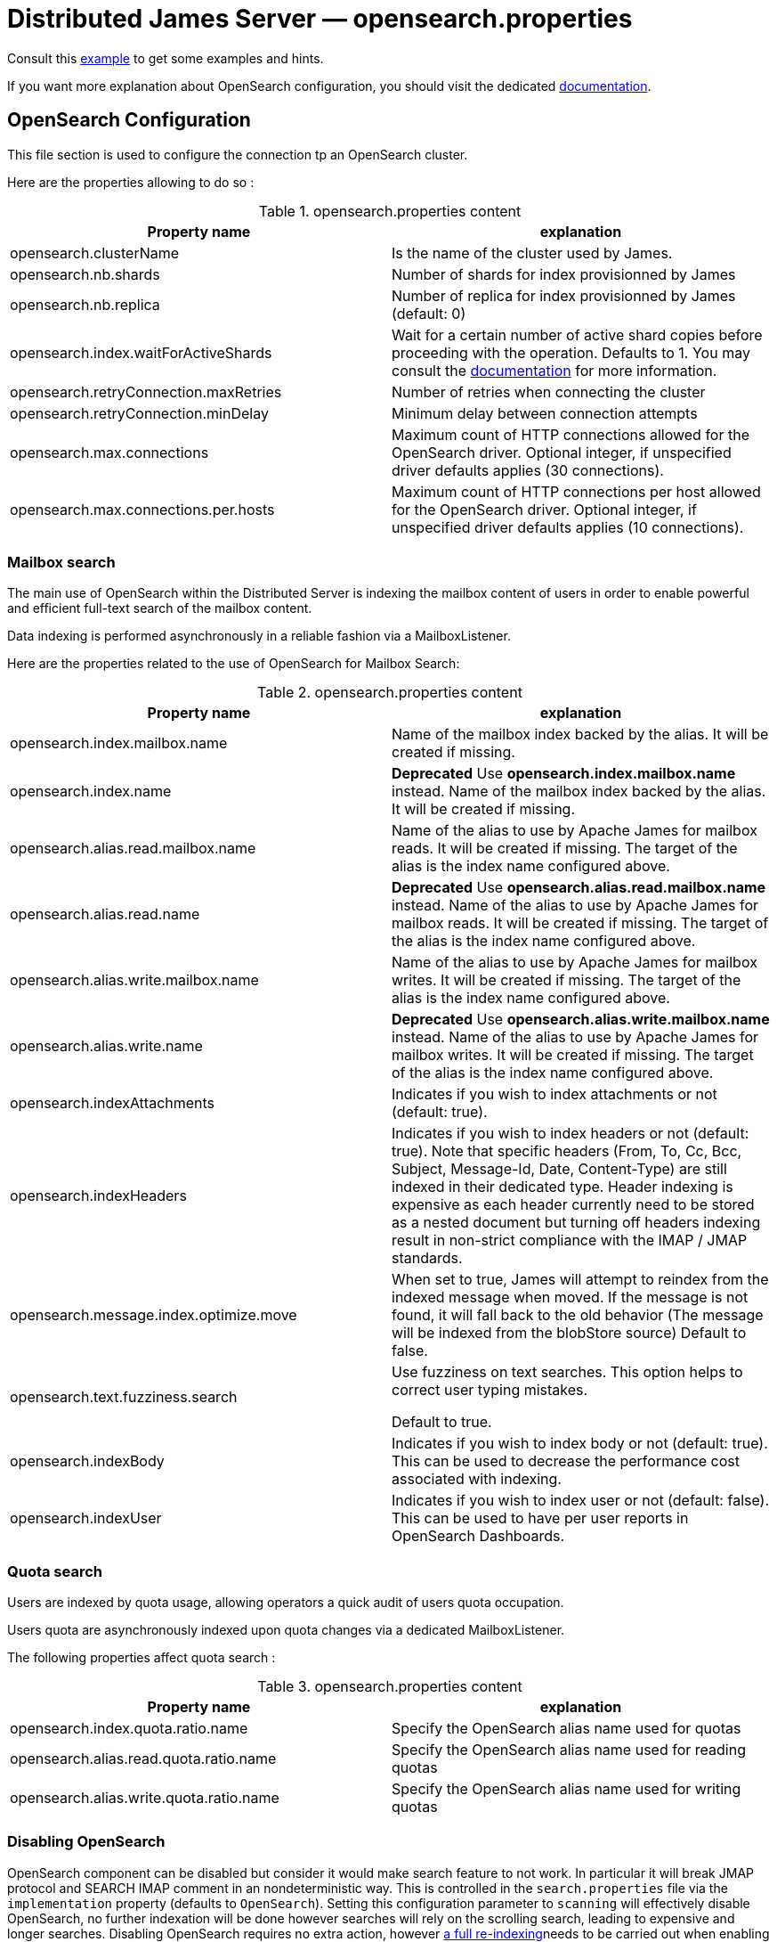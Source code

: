 = Distributed James Server &mdash; opensearch.properties
:navtitle: opensearch.properties

Consult this link:https://github.com/apache/james-project/blob/master/server/apps/distributed-app/sample-configuration/opensearch.properties[example]
to get some examples and hints.

If you want more explanation about OpenSearch configuration, you should visit the dedicated https://opensearch.org/[documentation].

== OpenSearch Configuration

This file section is used to configure the connection tp an OpenSearch cluster.

Here are the properties allowing to do so :

.opensearch.properties content
|===
| Property name | explanation

| opensearch.clusterName
| Is the name of the cluster used by James.

| opensearch.nb.shards
| Number of shards for index provisionned by James

| opensearch.nb.replica
| Number of replica for index provisionned by James (default: 0)

| opensearch.index.waitForActiveShards
| Wait for a certain number of active shard copies before proceeding with the operation. Defaults to 1.
You may consult the https://www.elastic.co/guide/en/elasticsearch/reference/7.10/docs-index_.html#active-shards[documentation] for more information.

| opensearch.retryConnection.maxRetries
| Number of retries when connecting the cluster

| opensearch.retryConnection.minDelay
| Minimum delay between connection attempts

| opensearch.max.connections
| Maximum count of HTTP connections allowed for the OpenSearch driver. Optional integer, if unspecified driver defaults
applies (30 connections).

| opensearch.max.connections.per.hosts
| Maximum count of HTTP connections per host allowed for the OpenSearch driver. Optional integer, if unspecified driver defaults
applies (10 connections).

|===

=== Mailbox search

The main use of OpenSearch within the Distributed Server is indexing the mailbox content of users in order to enable
powerful and efficient full-text search of the mailbox content.

Data indexing is performed asynchronously in a reliable fashion via a MailboxListener.

Here are the properties related to the use of OpenSearch for Mailbox Search:

.opensearch.properties content
|===
| Property name | explanation

| opensearch.index.mailbox.name
| Name of the mailbox index backed by the alias. It will be created if missing.

| opensearch.index.name
| *Deprecated* Use *opensearch.index.mailbox.name* instead.
Name of the mailbox index backed by the alias. It will be created if missing.

| opensearch.alias.read.mailbox.name
| Name of the alias to use by Apache James for mailbox reads. It will be created if missing.
The target of the alias is the index name configured above.

| opensearch.alias.read.name
| *Deprecated* Use *opensearch.alias.read.mailbox.name* instead.
Name of the alias to use by Apache James for mailbox reads. It will be created if missing.
The target of the alias is the index name configured above.

| opensearch.alias.write.mailbox.name
| Name of the alias to use by Apache James for mailbox writes. It will be created if missing.
The target of the alias is the index name configured above.

| opensearch.alias.write.name
| *Deprecated* Use *opensearch.alias.write.mailbox.name* instead.
Name of the alias to use by Apache James for mailbox writes. It will be created if missing.
The target of the alias is the index name configured above.

| opensearch.indexAttachments
| Indicates if you wish to index attachments or not (default: true).

| opensearch.indexHeaders
| Indicates if you wish to index headers or not (default: true). Note that specific headers
(From, To, Cc, Bcc, Subject, Message-Id, Date, Content-Type) are still indexed in their dedicated type.
Header indexing is expensive as each header currently need to be stored as a nested document but
turning off headers indexing result in non-strict compliance with the IMAP / JMAP standards.

| opensearch.message.index.optimize.move
| When set to true, James will attempt to reindex from the indexed message when moved.
If the message is not found, it will fall back to the old behavior (The message will be indexed from the blobStore source)
Default to false.

| opensearch.text.fuzziness.search
| Use fuzziness on text searches. This option helps to correct user typing mistakes.

Default to true.

| opensearch.indexBody
| Indicates if you wish to index body or not (default: true). This can be used to decrease the performance cost associated with indexing.

| opensearch.indexUser
| Indicates if you wish to index user or not (default: false). This can be used to have per user reports in OpenSearch Dashboards.

|===

=== Quota search

Users are indexed by quota usage, allowing operators a quick audit of users quota occupation.

Users quota are asynchronously indexed upon quota changes via a dedicated MailboxListener.

The following properties affect quota search :

.opensearch.properties content
|===
| Property name | explanation

| opensearch.index.quota.ratio.name
| Specify the OpenSearch alias name used for quotas

| opensearch.alias.read.quota.ratio.name
| Specify the OpenSearch alias name used for reading quotas

| opensearch.alias.write.quota.ratio.name
| Specify the OpenSearch alias name used for writing quotas
|===

=== Disabling OpenSearch

OpenSearch component can be disabled but consider it would make search feature to not work. In particular it will break JMAP protocol and SEARCH IMAP comment in an nondeterministic way.
This is controlled in the `search.properties` file via the `implementation` property (defaults
to `OpenSearch`). Setting this configuration parameter to `scanning` will effectively disable OpenSearch, no
further indexation will be done however searches will rely on the scrolling search, leading to expensive and longer
searches. Disabling OpenSearch requires no extra action, however
xref:distributed/operate/webadmin.adoc#_reindexing_all_mails[a full re-indexing]needs to be carried out when enabling OpenSearch.

== SSL Trusting Configuration

By default, James will use the system TrustStore to validate https server certificates, if the certificate on
ES side is already in the system TrustStore, you can leave the sslValidationStrategy property empty or set it to default.

.opensearch.properties content
|===
| Property name | explanation

| opensearch.hostScheme.https.sslValidationStrategy
| Optional. Accept only *default*, *ignore*, *override*. Default is *default*. default: Use the default SSL TrustStore of the system.
ignore: Ignore SSL Validation check (not recommended).
override: Override the SSL Context to use a custom TrustStore containing ES server's certificate.

|===

In some cases, you want to secure the connection from clients to ES by setting up a *https* protocol
with a self signed certificate. And you prefer to left the system ca-certificates un touch.
There are possible solutions to let the ES RestHighLevelClient to trust your self signed certificate.

Second solution: importing a TrustStore containing the certificate into SSL context.
A certificate normally contains two parts: a public part in .crt file, another private part in .key file.
To trust the server, the client needs to be acknowledged that the server's certificate is in the list of
client's TrustStore. Basically, you can create a local TrustStore file containing the public part of a remote server
by execute this command:

....
keytool -import -v -trustcacerts -file certificatePublicFile.crt -keystore trustStoreFileName.jks -keypass fillThePassword -storepass fillThePassword
....

When there is a TrustStore file and the password to read, fill two options *trustStorePath*
and *trustStorePassword* with the TrustStore location and the password. ES client will accept
the certificate of ES service.

.opensearch.properties content
|===
| Property name | explanation

| opensearch.hostScheme.https.trustStorePath
| Optional. Use it when https is configured in opensearch.hostScheme, and sslValidationStrategy is *override*
Configure OpenSearch rest client to use this trustStore file to recognize nginx's ssl certificate.
Once you chose *override*, you need to specify both trustStorePath and trustStorePassword.

| opensearch.hostScheme.https.trustStorePassword
| Optional. Use it when https is configured in opensearch.hostScheme, and sslValidationStrategy is *override*
Configure OpenSearch rest client to use this trustStore file with the specified password.
Once you chose *override*, you need to specify both trustStorePath and trustStorePassword.

|===

During SSL handshaking, the client can determine whether accept or reject connecting to a remote server by its hostname.
You can configure to use which HostNameVerifier in the client.

.opensearch.properties content
|===
| Property name | explanation

| opensearch.hostScheme.https.hostNameVerifier
| Optional. Default is *default*. default: using the default hostname verifier provided by apache http client.
accept_any_hostname: accept any host (not recommended).

|===

== Search overrides

*Search overrides* allow resolution of predefined search queries against alternative sources of data
and allow bypassing OpenSearch. This is useful to handle most resynchronisation queries that
are simple enough to be resolved against Cassandra.

Possible values are:
  - `org.apache.james.mailbox.cassandra.search.AllSearchOverride` Some IMAP clients uses SEARCH ALL to fully list messages in
 a mailbox and detect deletions. This is typically done by clients not supporting QRESYNC and from an IMAP perspective
 is considered an optimisation as less data is transmitted compared to a FETCH command. Resolving such requests against
 Cassandra is enabled by this search override and likely desirable.
  - `org.apache.james.mailbox.cassandra.search.UidSearchOverride`. Same as above but restricted by ranges.
  - `org.apache.james.mailbox.cassandra.search.DeletedSearchOverride`. Find deleted messages by looking up in the relevant Cassandra
 table.
  - `org.apache.james.mailbox.cassandra.search.DeletedWithRangeSearchOverride`. Same as above but limited by ranges.
  - `org.apache.james.mailbox.cassandra.search.NotDeletedWithRangeSearchOverride`. List non deleted messages in a given range.
 Lists all messages and filters out deleted message thus this is based on the following heuristic: most messages are not marked as deleted.
  - `org.apache.james.mailbox.cassandra.search.UnseenSearchOverride`. List unseen messages in the corresponding cassandra projection.

Please note that custom overrides can be defined here. `opensearch.search.overrides` allow specifying search overrides and is a
coma separated list of search override FQDNs. Default to none.

EG:

----
opensearch.search.overrides=org.apache.james.mailbox.cassandra.search.AllSearchOverride,org.apache.james.mailbox.cassandra.search.DeletedSearchOverride, org.apache.james.mailbox.cassandra.search.DeletedWithRangeSearchOverride,org.apache.james.mailbox.cassandra.search.NotDeletedWithRangeSearchOverride,org.apache.james.mailbox.cassandra.search.UidSearchOverride,org.apache.james.mailbox.cassandra.search.UnseenSearchOverride
----

== Configure dedicated language analyzers for mailbox index

OpenSearch supports various language analyzers out of the box: https://www.elastic.co/guide/en/elasticsearch/reference/current/analysis-lang-analyzer.html.

James could utilize this to improve the user searching experience upon his language.

While one could modify mailbox index mapping programmatically to customize this behavior, here we should just document a manual way to archive this without breaking our common index' mapping code.

The idea is modifying mailbox index mappings with the target language analyzer as a JSON file, then submit it directly
to OpenSearch via cURL command to create the mailbox index before James start. Let's adapt dedicated language analyzers
where appropriate for the following fields:

.Language analyzers propose change
|===
| Field | Analyzer change

| from.name
| `keep_mail_and_url` analyzer -> `keep_mail_and_url_language_a` analyzer

| subject
| `keep_mail_and_url` analyzer -> `keep_mail_and_url_language_a` analyzer

| to.name
| `keep_mail_and_url` analyzer -> `keep_mail_and_url_language_a` analyzer

| cc.name
| `keep_mail_and_url` analyzer -> `keep_mail_and_url_language_a` analyzer

| bcc.name
| `keep_mail_and_url` analyzer -> `keep_mail_and_url_language_a` analyzer

| textBody
| `standard` analyzer -> `language_a` analyzer

| htmlBody
| `standard` analyzer -> `language_a` analyzer

| attachments.fileName
| `standard` analyzer -> `language_a` analyzer

| attachments.textContent
| `standard` analyzer -> `language_a` analyzer

|===

In there:

  - `keep_mail_and_url` and `standard` are our current analyzers for mailbox index.
  - `language_a` analyzer: the built-in analyzer of OpenSearch. EG: `french`
  - `keep_mail_and_url_language_a` analyzer: a custom of `keep_mail_and_url` analyzer with some language filters.Every language has
their own filters so please have a look at filters which your language need to add. EG which need to be added for French:
----
"filter": {
	"french_elision": {
		"type": "elision",
		"articles_case": true,
		"articles": [
			"l", "m", "t", "qu", "n", "s",
			"j", "d", "c", "jusqu", "quoiqu",
			"lorsqu", "puisqu"
		]
	},
	"french_stop": {
		"type": "stop",
		"stopwords": "_french_"
	},
	"french_stemmer": {
		"type": "stemmer",
		"language": "light_french"
	}
}
----

After modifying above proposed change, you should have a JSON file that contains new setting and mapping of mailbox index. Here
we provide https://github.com/apache/james-project/blob/master/mailbox/opensearch/example_french_index.json[a sample JSON for French language].
If you want to customize that JSON file for your own language need, please make these modifications:

  - Replace the `french` analyzer with your built-in language (have a look at https://www.elastic.co/guide/en/elasticsearch/reference/current/analysis-lang-analyzer.html[built-in language analyzers])
  - Modify `keep_mail_and_url_french` analyzer' filters with your language filters, and customize the analyzer' name.

Please change also `number_of_shards`, `number_of_replicas` and `index.write.wait_for_active_shards` values in the sample file according to your need.

Run this cURL command with above JSON file to create `mailbox_v1` (Mailbox index' default name) index before James start:
----
curl -X PUT ES_IP:ES_PORT/mailbox_v1 -H "Content-Type: application/json" -d @example_french_index.json
----
